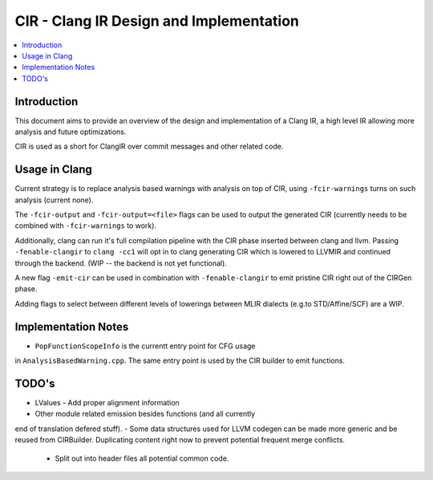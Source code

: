 ===============================
CIR - Clang IR Design and Implementation
===============================

.. contents::
   :local:

Introduction
============

This document aims to provide an overview of the design and
implementation of a Clang IR, a high level IR allowing more
analysis and future optimizations.

CIR is used as a short for ClangIR over commit messages and
other related code.

Usage in Clang
==============

Current strategy is to replace analysis based warnings with
analysis on top of CIR, using ``-fcir-warnings`` turns on such
analysis (current none).

The ``-fcir-output`` and ``-fcir-output=<file>`` flags can be used
to output the generated CIR (currently needs to be combined with
``-fcir-warnings`` to work).

Additionally, clang can run it's full compilation pipeline with
the CIR phase inserted between clang and llvm. Passing
``-fenable-clangir`` to ``clang -cc1`` will opt in to clang
generating CIR which is lowered to LLVMIR and continued through
the backend. (WIP -- the backend is not yet functional).

A new flag ``-emit-cir`` can be used in combination with
``-fenable-clangir`` to emit pristine CIR right out of the CIRGen
phase.

Adding flags to select between different levels of lowerings
between MLIR dialects (e.g.to STD/Affine/SCF) are a WIP.


Implementation Notes
====================

- ``PopFunctionScopeInfo`` is the currentt entry point for CFG usage
in ``AnalysisBasedWarning.cpp``. The same entry point is used by the
CIR builder to emit functions.

TODO's
======
- LValues
  - Add proper alignment information
- Other module related emission besides functions (and all currently
end of translation defered stuff).
- Some data structures used for LLVM codegen can be made more
generic and be reused from CIRBuilder. Duplicating content right
now to prevent potential frequent merge conflicts.
  - Split out into header files all potential common code.
